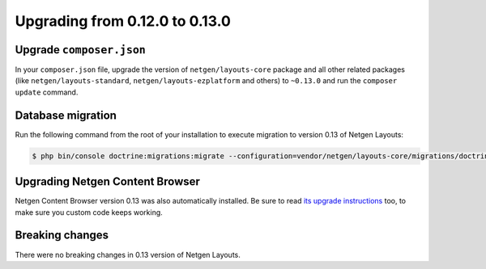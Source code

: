 Upgrading from 0.12.0 to 0.13.0
===============================

Upgrade ``composer.json``
-------------------------

In your ``composer.json`` file, upgrade the version of ``netgen/layouts-core``
package and all other related packages (like ``netgen/layouts-standard``,
``netgen/layouts-ezplatform`` and others) to ``~0.13.0`` and run the
``composer update`` command.

Database migration
------------------

Run the following command from the root of your installation to execute
migration to version 0.13 of Netgen Layouts:

.. code-block:: shell

    $ php bin/console doctrine:migrations:migrate --configuration=vendor/netgen/layouts-core/migrations/doctrine.yml

Upgrading Netgen Content Browser
--------------------------------

Netgen Content Browser version 0.13 was also automatically installed. Be sure to
read `its upgrade instructions </projects/cb/en/latest/upgrades/upgrade_0120_0130.html>`_
too, to make sure you custom code keeps working.

Breaking changes
----------------

There were no breaking changes in 0.13 version of Netgen Layouts.
